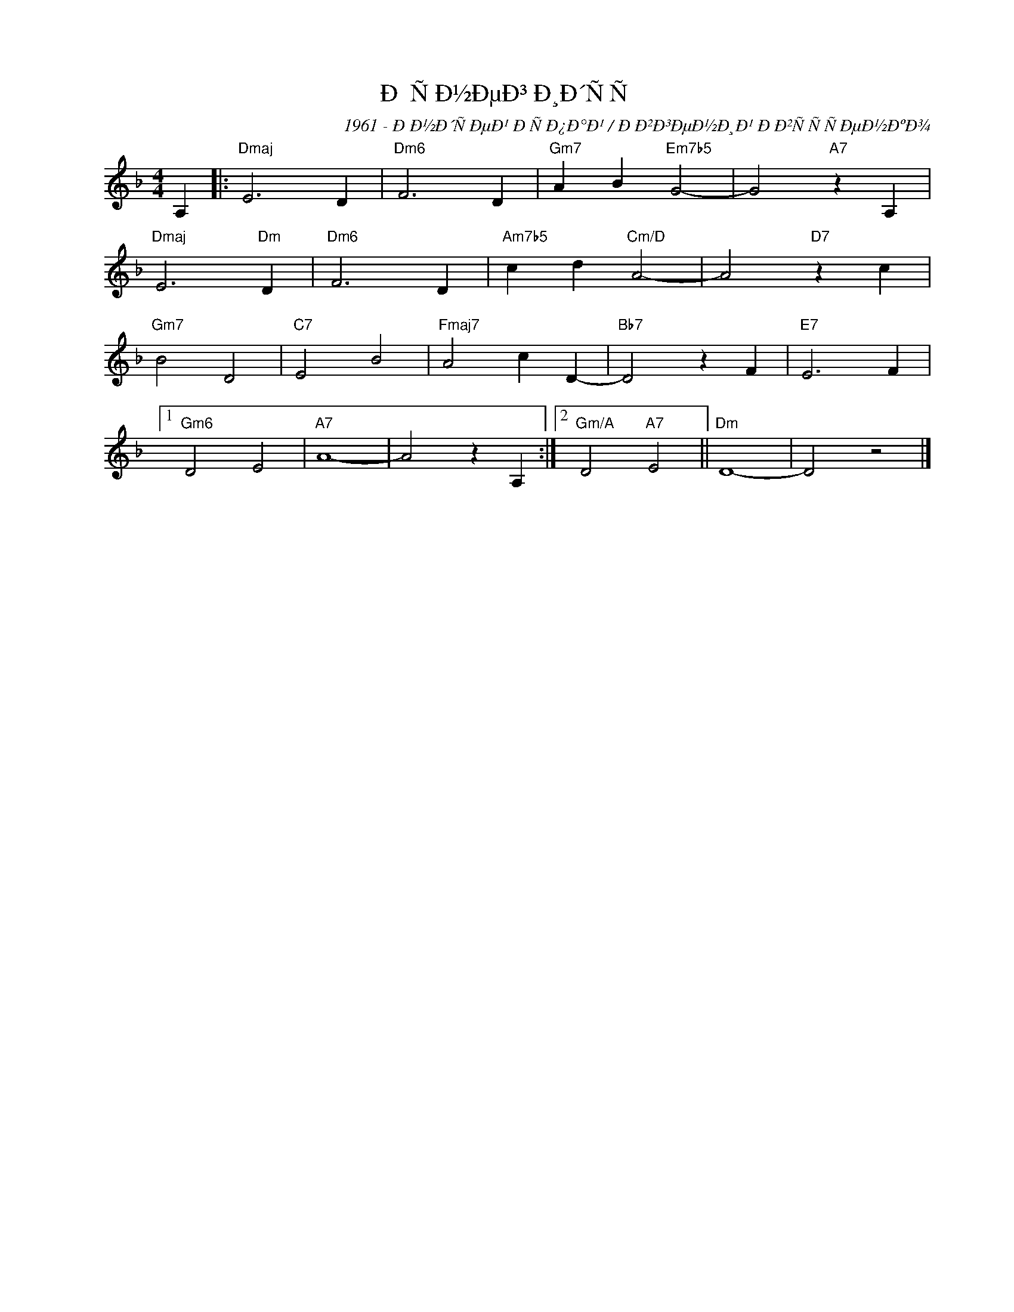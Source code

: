 X:1
T:Ð ÑÐ½ÐµÐ³ Ð¸Ð´ÑÑ
C:1961 - ÐÐ½Ð´ÑÐµÐ¹ Ð­ÑÐ¿Ð°Ð¹ / ÐÐ²Ð³ÐµÐ½Ð¸Ð¹ ÐÐ²ÑÑÑÐµÐ½ÐºÐ¾
Z:www.realbook.site
L:1/4
M:4/4
I:linebreak $
K:Dmin
V:1 treble nm=" " snm=" "
V:1
 A, |:"Dmaj" E3 D |"Dm6" F3 D |"Gm7" A B"Em7b5" G2- | G2"A7" z A, |$"Dmaj" E3"Dm" D |"Dm6" F3 D | %7
"Am7b5" c d"Cm/D" A2- | A2"D7" z c |$"Gm7" B2 D2 |"C7" E2 B2 |"Fmaj7" A2 c D- |"Bb7" D2 z F | %13
"E7" E3 F |1$"Gm6" D2 E2 |"A7" A4- | A2 z A, :|2"Gm/A" D2"A7" E2 ||"Dm" D4- | D2 z2 |] %20

